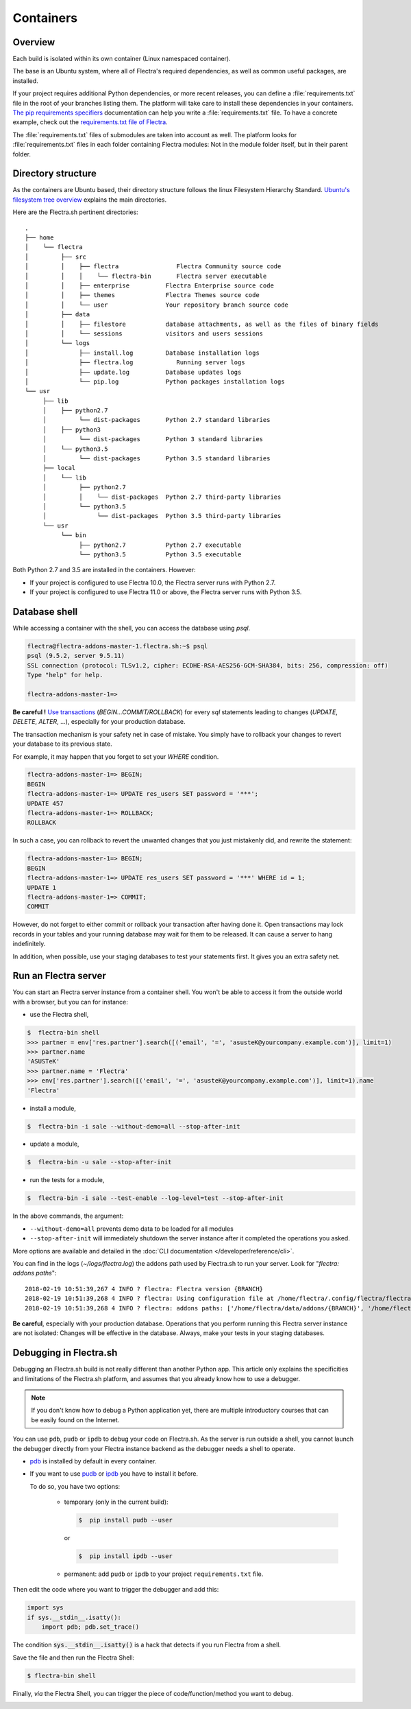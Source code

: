 
==========
Containers
==========

Overview
========

Each build is isolated within its own container (Linux namespaced container).

The base is an Ubuntu system, where all of Flectra's required dependencies,
as well as common useful packages, are installed.

If your project requires additional Python dependencies, or more recent releases,
you can define a :file:`requirements.txt` file in the root of your branches listing them.
The platform will take care to install these dependencies in your containers.
`The pip requirements specifiers <https://pip.pypa.io/en/stable/reference/pip_install/#requirement-specifiers>`_
documentation can help you write a :file:`requirements.txt` file.
To have a concrete example,
check out the `requirements.txt file of Flectra <{GITHUB_PATH}/requirements.txt>`_.

The :file:`requirements.txt` files of submodules are taken into account as well. The platform
looks for :file:`requirements.txt` files in each folder containing Flectra modules: Not in the module folder itself,
but in their parent folder.

Directory structure
===================

As the containers are Ubuntu based, their directory structure follows the linux Filesystem Hierarchy Standard.
`Ubuntu's filesystem tree overview <https://help.ubuntu.com/community/LinuxFilesystemTreeOverview#Main_directories>`_
explains the main directories.

Here are the Flectra.sh pertinent directories:

::

  .
  ├── home
  │    └── flectra
  │         ├── src
  │         │    ├── flectra                Flectra Community source code
  │         │    │    └── flectra-bin       Flectra server executable
  │         │    ├── enterprise          Flectra Enterprise source code
  │         │    ├── themes              Flectra Themes source code
  │         │    └── user                Your repository branch source code
  │         ├── data
  │         │    ├── filestore           database attachments, as well as the files of binary fields
  │         │    └── sessions            visitors and users sessions
  │         └── logs
  │              ├── install.log         Database installation logs
  │              ├── flectra.log            Running server logs
  │              ├── update.log          Database updates logs
  │              └── pip.log             Python packages installation logs
  └── usr
       ├── lib
       │    ├── python2.7
       │         └── dist-packages       Python 2.7 standard libraries
       │    ├── python3
       │         └── dist-packages       Python 3 standard libraries
       │    └── python3.5
       │         └── dist-packages       Python 3.5 standard libraries
       ├── local
       │    └── lib
       │         ├── python2.7
       │         │    └── dist-packages  Python 2.7 third-party libraries
       │         └── python3.5
       │              └── dist-packages  Python 3.5 third-party libraries
       └── usr
            └── bin
                 ├── python2.7           Python 2.7 executable
                 └── python3.5           Python 3.5 executable

Both Python 2.7 and 3.5 are installed in the containers. However:

* If your project is configured to use Flectra 10.0, the Flectra server runs with Python 2.7.
* If your project is configured to use Flectra 11.0 or above, the Flectra server runs with Python 3.5.

Database shell
==============

While accessing a container with the shell, you can access the database using *psql*.

.. code-block:: bash

  flectra@flectra-addons-master-1.flectra.sh:~$ psql
  psql (9.5.2, server 9.5.11)
  SSL connection (protocol: TLSv1.2, cipher: ECDHE-RSA-AES256-GCM-SHA384, bits: 256, compression: off)
  Type "help" for help.

  flectra-addons-master-1=>

**Be careful !**
`Use transactions <https://www.postgresql.org/docs/current/static/sql-begin.html>`_ (*BEGIN...COMMIT/ROLLBACK*)
for every *sql* statements leading to changes
(*UPDATE*, *DELETE*, *ALTER*, ...), especially for your production database.

The transaction mechanism is your safety net in case of mistake.
You simply have to rollback your changes to revert your database to its previous state.

For example, it may happen that you forget to set your *WHERE* condition.

.. code-block:: sql

  flectra-addons-master-1=> BEGIN;
  BEGIN
  flectra-addons-master-1=> UPDATE res_users SET password = '***';
  UPDATE 457
  flectra-addons-master-1=> ROLLBACK;
  ROLLBACK

In such a case, you can rollback to revert the unwanted changes that you just mistakenly did, and rewrite the statement:

.. code-block:: sql

  flectra-addons-master-1=> BEGIN;
  BEGIN
  flectra-addons-master-1=> UPDATE res_users SET password = '***' WHERE id = 1;
  UPDATE 1
  flectra-addons-master-1=> COMMIT;
  COMMIT

However, do not forget to either commit or rollback your transaction after having done it.
Open transactions may lock records in your tables
and your running database may wait for them to be released. It can cause a server to hang indefinitely.

In addition, when possible, use your staging databases to test your statements first. It gives you an extra safety net.

Run an Flectra server
=====================

You can start an Flectra server instance from a container shell. You won't be able to access it from the outside world
with a browser, but you can for instance:

* use the Flectra shell,

.. code-block:: bash

  $  flectra-bin shell
  >>> partner = env['res.partner'].search([('email', '=', 'asusteK@yourcompany.example.com')], limit=1)
  >>> partner.name
  'ASUSTeK'
  >>> partner.name = 'Flectra'
  >>> env['res.partner'].search([('email', '=', 'asusteK@yourcompany.example.com')], limit=1).name
  'Flectra'

* install a module,

.. code-block:: bash

  $  flectra-bin -i sale --without-demo=all --stop-after-init

* update a module,

.. code-block:: bash

  $  flectra-bin -u sale --stop-after-init

* run the tests for a module,

.. code-block:: bash

  $  flectra-bin -i sale --test-enable --log-level=test --stop-after-init

In the above commands, the argument:

* ``--without-demo=all`` prevents demo data to be loaded for all modules
* ``--stop-after-init`` will immediately shutdown the server instance after it completed the operations you asked.

More options are available and detailed in the
:doc:`CLI documentation </developer/reference/cli>`.

You can find in the logs (*~/logs/flectra.log*) the addons path used by Flectra.sh to run your server.
Look for "*flectra: addons paths*":

::

  2018-02-19 10:51:39,267 4 INFO ? flectra: Flectra version {BRANCH}
  2018-02-19 10:51:39,268 4 INFO ? flectra: Using configuration file at /home/flectra/.config/flectra/flectra.conf
  2018-02-19 10:51:39,268 4 INFO ? flectra: addons paths: ['/home/flectra/data/addons/{BRANCH}', '/home/flectra/src/user', '/home/flectra/src/enterprise', '/home/flectra/src/themes', '/home/flectra/src/flectra/addons', '/home/flectra/src/flectra/flectra/addons']

**Be careful**, especially with your production database.
Operations that you perform running this Flectra server instance are not isolated:
Changes will be effective in the database. Always, make your tests in your staging databases.

Debugging in Flectra.sh
=======================

Debugging an Flectra.sh build is not really different than another Python app. This article only explains the specificities and limitations of the Flectra.sh platform, and assumes that you already know how to use a debugger.

.. note:: If you don't know how to debug a Python application yet, there are multiple introductory courses that can be easily found on the Internet.

You can use ``pdb``, ``pudb`` or ``ipdb`` to debug your code on Flectra.sh.
As the server is run outside a shell, you cannot launch the debugger directly from your Flectra instance backend as the debugger needs a shell to operate.

- `pdb <https://docs.python.org/3/library/pdb.html>`_ is installed by default in every container.

- If you want to use `pudb <https://pypi.org/project/pudb/>`_ or `ipdb <https://pypi.org/project/ipdb/>`_ you have to install it before.

  To do so, you have two options:

    - temporary (only in the current build):

      .. code-block:: bash

        $  pip install pudb --user

      or

      .. code-block:: bash

        $  pip install ipdb --user

    - permanent: add ``pudb`` or ``ipdb`` to your project ``requirements.txt`` file.


Then edit the code where you want to trigger the debugger and add this:

.. code-block:: python

  import sys
  if sys.__stdin__.isatty():
      import pdb; pdb.set_trace()

The condition :code:`sys.__stdin__.isatty()` is a hack that detects if you run Flectra from a shell.

Save the file and then run the Flectra Shell:

.. code-block:: bash

  $ flectra-bin shell

Finally, *via* the Flectra Shell, you can trigger the piece of code/function/method
you want to debug.

.. image:: containers/pdb_sh.png
    :align: center
    :alt: Console screenshot showing ``pdb`` running in an Flectra.sh shell.
